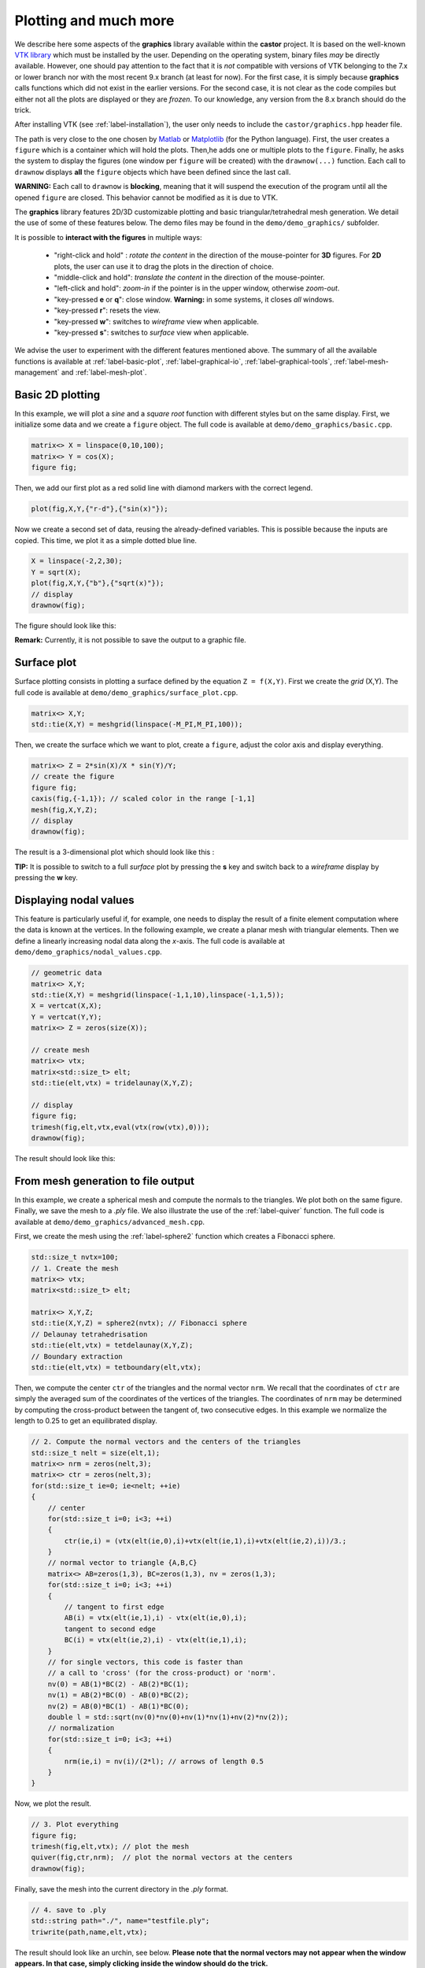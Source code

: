 .. role:: red

.. _label-graphics-advanced:

Plotting and much more
======================

We describe here some aspects of the **graphics** library available within the **castor** project. It is based on the well-known `VTK library <https://www.vtk.org>`_ which must be installed by the user. Depending on the operating system, binary files *may* be directly available. However, one should pay attention to the fact that it is *not* compatible with versions of VTK belonging to the 7.x or lower branch nor with the most recent 9.x branch (at least for now). For the first case, it is simply because **graphics** calls functions which did not exist in the earlier versions. For the second case, it is not clear as the code compiles but either not all the plots are displayed or they are *frozen*. To our knowledge, any version from the 8.x branch should do the trick. 

After installing VTK (see :ref:`label-installation`), the user only needs to include the ``castor/graphics.hpp`` header file.

The path is very close to the one chosen by `Matlab <https://www.mathworks.com/products/matlab.html>`_ or `Matplotlib <https://matplotlib.org/>`_ (for the Python language). First, the user creates a ``figure`` which is a container which will hold the plots. Then,he adds one or multiple plots to the ``figure``. Finally, he asks the system to display the figures (one window per ``figure`` will be created) with the ``drawnow(...)`` function. Each call to ``drawnow`` displays **all** the ``figure`` objects which have been defined since the last call.

**WARNING:** Each call to ``drawnow`` is **blocking**, meaning that it will suspend the execution of the program until all the opened ``figure`` are closed. This behavior cannot be modified as it is due to VTK.

The **graphics** library features 2D/3D customizable plotting and basic triangular/tetrahedral mesh generation. We detail the use of some of these features below. The demo files may be found in the ``demo/demo_graphics/`` subfolder.

It is possible to **interact with the figures** in multiple ways:

 - "right-click and hold" : *rotate the content* in the direction of the mouse-pointer for **3D** figures. For **2D** plots, the user can use it to drag the plots in the direction of choice.

 - "middle-click and hold": *translate the content* in the direction of the mouse-pointer.

 - "left-click and hold": *zoom-in* if the pointer is in the upper window, otherwise *zoom-out*.

 - "key-pressed **e** or **q**": close window. **Warning:** in some systems, it closes *all* windows.

 - "key-pressed **r**": resets the view.

 - "key-pressed **w**": switches to *wireframe* view when applicable.

 - "key-pressed **s**": switches to *surface* view when applicable.

We advise the user to experiment with the different features mentioned above. The summary of all the available functions is available at :ref:`label-basic-plot`, :ref:`label-graphical-io`, :ref:`label-graphical-tools`, :ref:`label-mesh-management` and :ref:`label-mesh-plot`.


Basic 2D plotting
-----------------

In this example, we will plot a *sine* and a *square root* function with different styles but on the same display. First, we initialize some data and we create a ``figure`` object. The full code is available at ``demo/demo_graphics/basic.cpp``.

.. code:: c++

    matrix<> X = linspace(0,10,100);
    matrix<> Y = cos(X);
    figure fig;

Then, we add our first plot as a red solid line with diamond markers with the correct legend.

.. code:: c++

    plot(fig,X,Y,{"r-d"},{"sin(x)"});


Now we create a second set of data, reusing the already-defined variables. This is possible because the inputs are copied. This time, we plot it as a simple dotted blue line.

.. code:: c++

    X = linspace(-2,2,30);
    Y = sqrt(X);
    plot(fig,X,Y,{"b"},{"sqrt(x)"});
    // display
    drawnow(fig);

The figure should look like this:

.. image:: img/basic.png
    :width: 400
    :align: center

**Remark:** Currently, it is not possible to save the output to a graphic file.

Surface plot
------------

Surface plotting consists in plotting a surface defined by the equation ``Z = f(X,Y)``. First we create the *grid* (X,Y). The full code is available at ``demo/demo_graphics/surface_plot.cpp``.

.. code:: c++

    matrix<> X,Y;
    std::tie(X,Y) = meshgrid(linspace(-M_PI,M_PI,100));

Then, we create the surface which we want to plot, create a ``figure``, adjust the color axis and display everything.

.. code:: c++

    matrix<> Z = 2*sin(X)/X * sin(Y)/Y;
    // create the figure
    figure fig;
    caxis(fig,{-1,1}); // scaled color in the range [-1,1]
    mesh(fig,X,Y,Z);
    // display
    drawnow(fig);

The result is a 3-dimensional plot which should look like this : 

.. image:: img/surface_plot_wireframe.png
    :width: 400
    :align: center

**TIP:** It is possible to switch to a full *surface* plot by pressing the **s** key and switch back to a *wireframe* display by pressing the **w** key.

.. image:: img/surface_plot_surface.png
    :width: 400
    :align: center

Displaying nodal values
-----------------------

This feature is particularly useful if, for example, one needs to display the result of a finite element computation where the data is known at the vertices. In the following example, we create a planar mesh with triangular elements. Then we define a linearly increasing nodal data along the *x*-axis. The full code is available at ``demo/demo_graphics/nodal_values.cpp``.

.. code:: c++

    // geometric data
    matrix<> X,Y;
    std::tie(X,Y) = meshgrid(linspace(-1,1,10),linspace(-1,1,5));
    X = vertcat(X,X); 
    Y = vertcat(Y,Y);
    matrix<> Z = zeros(size(X));

    // create mesh
    matrix<> vtx;
    matrix<std::size_t> elt;
    std::tie(elt,vtx) = tridelaunay(X,Y,Z);

    // display
    figure fig;
    trimesh(fig,elt,vtx,eval(vtx(row(vtx),0)));
    drawnow(fig);

The result should look like this:

.. image:: img/nodal_values.png
    :width: 400
    :align: center


From mesh generation to file output
-----------------------------------

In this example, we create a spherical mesh and compute the normals to the triangles. We plot both on the same figure. Finally, we save the mesh to a *.ply* file. We also illustrate the use of the :ref:`label-quiver` function. The full code is available at ``demo/demo_graphics/advanced_mesh.cpp``.

First, we create the mesh using the :ref:`label-sphere2` function which creates a Fibonacci sphere.

.. code:: c++

    std::size_t nvtx=100;
    // 1. Create the mesh
    matrix<> vtx;
    matrix<std::size_t> elt;
    
    matrix<> X,Y,Z;
    std::tie(X,Y,Z) = sphere2(nvtx); // Fibonacci sphere
    // Delaunay tetrahedrisation
    std::tie(elt,vtx) = tetdelaunay(X,Y,Z);
    // Boundary extraction
    std::tie(elt,vtx) = tetboundary(elt,vtx);

Then, we compute the center ``ctr`` of the triangles and the normal vector ``nrm``. We recall that the coordinates of ``ctr`` are simply the averaged sum of the coordinates of the vertices of the triangles. The coordinates of ``nrm`` may be determined by computing the cross-product between the tangent of, two consecutive edges. In this example we normalize the length to 0.25 to get an equilibrated display.

.. code:: c++

    // 2. Compute the normal vectors and the centers of the triangles
    std::size_t nelt = size(elt,1);
    matrix<> nrm = zeros(nelt,3);
    matrix<> ctr = zeros(nelt,3);
    for(std::size_t ie=0; ie<nelt; ++ie)
    {
        // center
        for(std::size_t i=0; i<3; ++i)
        {
            ctr(ie,i) = (vtx(elt(ie,0),i)+vtx(elt(ie,1),i)+vtx(elt(ie,2),i))/3.;
        }
        // normal vector to triangle {A,B,C}
        matrix<> AB=zeros(1,3), BC=zeros(1,3), nv = zeros(1,3);
        for(std::size_t i=0; i<3; ++i)
        {
            // tangent to first edge
            AB(i) = vtx(elt(ie,1),i) - vtx(elt(ie,0),i);
            tangent to second edge
            BC(i) = vtx(elt(ie,2),i) - vtx(elt(ie,1),i);
        }
        // for single vectors, this code is faster than
        // a call to 'cross' (for the cross-product) or 'norm'.
        nv(0) = AB(1)*BC(2) - AB(2)*BC(1);
        nv(1) = AB(2)*BC(0) - AB(0)*BC(2);
        nv(2) = AB(0)*BC(1) - AB(1)*BC(0);
        double l = std::sqrt(nv(0)*nv(0)+nv(1)*nv(1)+nv(2)*nv(2));
        // normalization
        for(std::size_t i=0; i<3; ++i) 
        {
            nrm(ie,i) = nv(i)/(2*l); // arrows of length 0.5
        }
    }

Now, we plot the result.

.. code:: c++

    // 3. Plot everything
    figure fig;
    trimesh(fig,elt,vtx); // plot the mesh
    quiver(fig,ctr,nrm);  // plot the normal vectors at the centers
    drawnow(fig);

Finally, save the mesh into the current directory in the *.ply* format.

.. code:: c++

    // 4. save to .ply
    std::string path="./", name="testfile.ply";
    triwrite(path,name,elt,vtx);

The result should look like an urchin, see below. **Please note that the normal vectors may not appear when the window appears. In that case, simply clicking inside the window should do the trick.**

.. image:: img/advanced_mesh.png
    :width: 400
    :align: center
